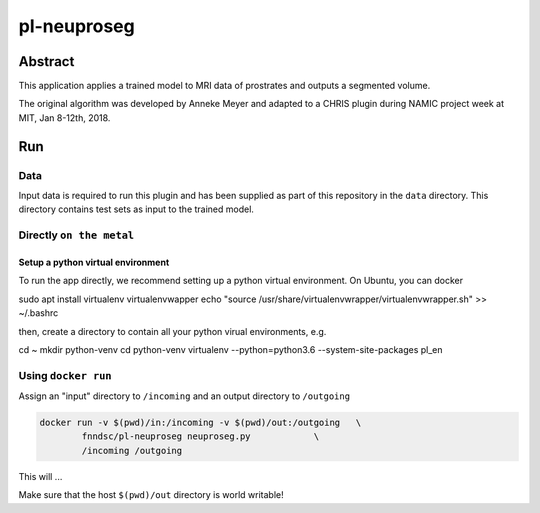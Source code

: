 ################################
pl-neuproseg
################################


Abstract
********

This application applies a trained model to MRI data of prostrates and outputs a segmented volume.

The original algorithm was developed by Anneke Meyer and adapted to a CHRIS plugin during NAMIC project week at MIT, Jan 8-12th, 2018.

Run
***

Data
====

Input data is required to run this plugin and has been supplied as part of this repository in the ``data`` directory. This directory contains test sets as input to the trained model.

Directly ``on the metal``
=========================

Setup a python virtual environment
----------------------------------

To run the app directly, we recommend setting up a python virtual environment. On Ubuntu, you can docker

.. code-block:: bash

sudo apt install virtualenv virtualenvwapper
echo "source /usr/share/virtualenvwrapper/virtualenvwrapper.sh" >> ~/.bashrc

then, create a directory to contain all your python virual environments, e.g.

.. code-block:: bash
cd ~
mkdir python-venv
cd python-venv
virtualenv --python=python3.6 --system-site-packages pl_en


Using ``docker run``
====================

Assign an "input" directory to ``/incoming`` and an output directory to ``/outgoing``

.. code-block:: bash

    docker run -v $(pwd)/in:/incoming -v $(pwd)/out:/outgoing   \
            fnndsc/pl-neuproseg neuproseg.py            \
            /incoming /outgoing

This will ...

Make sure that the host ``$(pwd)/out`` directory is world writable!







